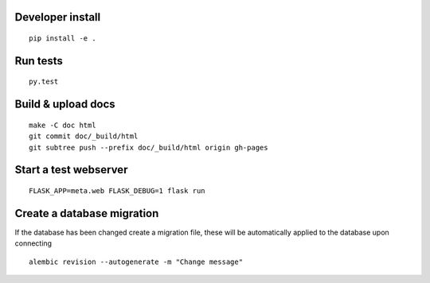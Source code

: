 Developer install
=================

::

    pip install -e .

Run tests
=========

::

    py.test

Build & upload docs
===================

::

    make -C doc html
    git commit doc/_build/html
    git subtree push --prefix doc/_build/html origin gh-pages

Start a test webserver
======================

::

    FLASK_APP=meta.web FLASK_DEBUG=1 flask run

Create a database migration
===========================

If the database has been changed create a migration file, these will be
automatically applied to the database upon connecting

::

    alembic revision --autogenerate -m "Change message"
